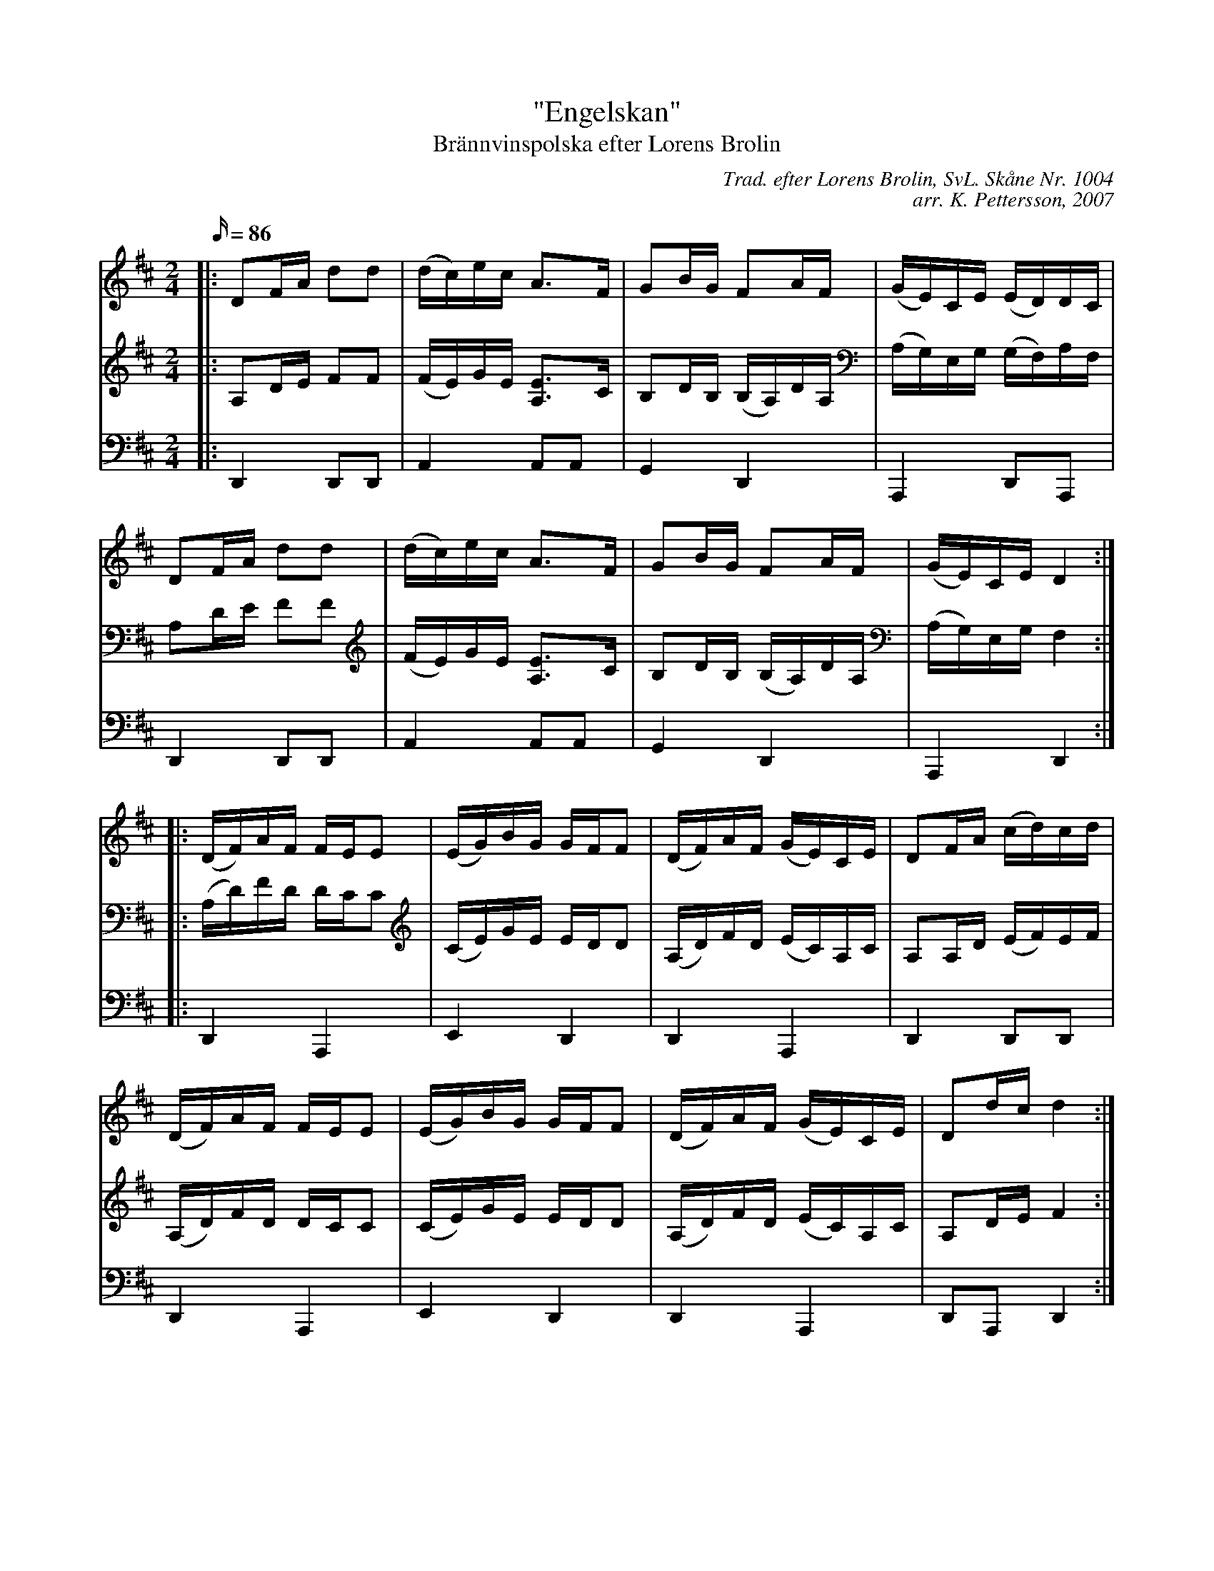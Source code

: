 %%abc-charset utf-8

X: 1
T: "Engelskan"
T: Brännvinspolska efter Lorens Brolin
R: engelska
C: Trad. efter Lorens Brolin, SvL. Skåne Nr. 1004
C: arr. K. Pettersson, 2007
Z: .andersson 
M: 2/4
L: 1/16
Q: 86
K: D
V: 1
|: D2FA d2d2 | (dc)ec A2>F2 | G2BG F2AF | (GE)CE (ED)DC | 
D2FA d2d2 | (dc)ec A2>F2 | G2BG F2AF | (GE)CE D4 :| 
|: (DF)AF FEE2 | (EG)BG GFF2 | (DF)AF (GE)CE | D2FA (cd)cd | 
(DF)AF FEE2 | (EG)BG GFF2 | (DF)AF (GE)CE | D2dc d4 :| 
V: 2 
|: A,2DE F2F2 | (FE)GE [A,2E2]>C2 | B,2DB, (B,A,)DA, | (A,G,)E,G, (G,F,)A,F, | 
A,2DE F2F2 | (FE)GE [A,2E2]>C2 | B,2DB, (B,A,)DA, | (A,G,)E,G, F,4 :| 
|: (A,D)FD DCC2 | (CE)GE EDD2 | (A,D)FD (EC)A,C | A,2A,D (EF)EF | 
(A,D)FD DCC2 | (CE)GE EDD2 | (A,D)FD (EC)A,C | A,2DE F4 :| 
V: 3
K: bass 
|: D,,4 D,,2D,,2 | A,,4 A,,2A,,2 | G,,4 D,,4 | A,,,4 D,,2A,,,2 | 
D,,4 D,,2D,,2 | A,,4 A,,2A,,2 | G,,4 D,,4 | A,,,4 D,,4 :| 
|: D,,4 A,,,4 | E,,4 D,,4 | D,,4 A,,,4 | D,,4 D,,2D,,2 | 
D,,4 A,,,4 | E,,4 D,,4 | D,,4 A,,,4 | D,,2A,,,2 D,,4 :| 


